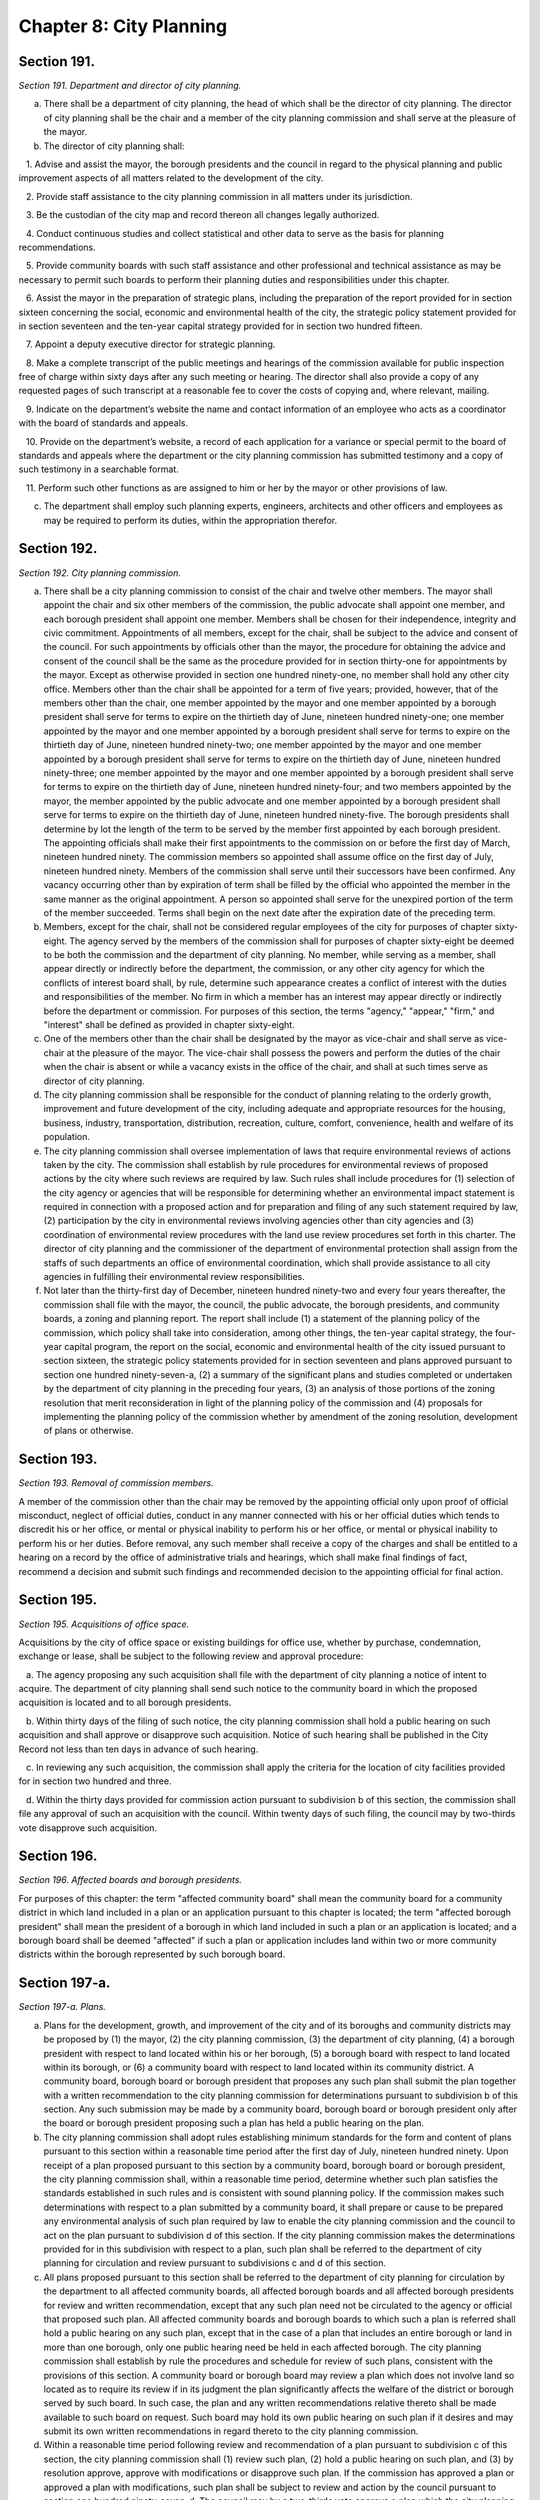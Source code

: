 Chapter 8: City Planning
============================================================================================================================================================================================================
Section 191.
------------------------------------------------------------------------------------------------------------------------------------------------------------------------------------------------------------------------------------------------------------------------------------------------------------------------------------------------------------------------------------------------------------------------------------------------------------------------------------------------------------------------------------------------------------------------------------------------------------------------


*Section 191. Department and director of city planning.*


a. There shall be a department of city planning, the head of which shall be the director of city planning. The director of city planning shall be the chair and a member of the city planning commission and shall serve at the pleasure of the mayor.

b. The director of city planning shall:

   1. Advise and assist the mayor, the borough presidents and the council in regard to the physical planning and public improvement aspects of all matters related to the development of the city.

   2. Provide staff assistance to the city planning commission in all matters under its jurisdiction.

   3. Be the custodian of the city map and record thereon all changes legally authorized.

   4. Conduct continuous studies and collect statistical and other data to serve as the basis for planning recommendations.

   5. Provide community boards with such staff assistance and other professional and technical assistance as may be necessary to permit such boards to perform their planning duties and responsibilities under this chapter.

   6. Assist the mayor in the preparation of strategic plans, including the preparation of the report provided for in section sixteen concerning the social, economic and environmental health of the city, the strategic policy statement provided for in section seventeen and the ten-year capital strategy provided for in section two hundred fifteen.

   7. Appoint a deputy executive director for strategic planning.

   8. Make a complete transcript of the public meetings and hearings of the commission available for public inspection free of charge within sixty days after any such meeting or hearing. The director shall also provide a copy of any requested pages of such transcript at a reasonable fee to cover the costs of copying and, where relevant, mailing.

   9. Indicate on the department’s website the name and contact information of an employee who acts as a coordinator with the board of standards and appeals.

   10. Provide on the department’s website, a record of each application for a variance or special permit to the board of standards and appeals where the department or the city planning commission has submitted testimony and a copy of such testimony in a searchable format.

   11. Perform such other functions as are assigned to him or her by the mayor or other provisions of law.

c. The department shall employ such planning experts, engineers, architects and other officers and employees as may be required to perform its duties, within the appropriation therefor.






Section 192.
------------------------------------------------------------------------------------------------------------------------------------------------------------------------------------------------------------------------------------------------------------------------------------------------------------------------------------------------------------------------------------------------------------------------------------------------------------------------------------------------------------------------------------------------------------------------------------------------------------------------


*Section 192. City planning commission.*


a. There shall be a city planning commission to consist of the chair and twelve other members. The mayor shall appoint the chair and six other members of the commission, the public advocate shall appoint one member, and each borough president shall appoint one member. Members shall be chosen for their independence, integrity and civic commitment. Appointments of all members, except for the chair, shall be subject to the advice and consent of the council. For such appointments by officials other than the mayor, the procedure for obtaining the advice and consent of the council shall be the same as the procedure provided for in section thirty-one for appointments by the mayor. Except as otherwise provided in section one hundred ninety-one, no member shall hold any other city office. Members other than the chair shall be appointed for a term of five years; provided, however, that of the members other than the chair, one member appointed by the mayor and one member appointed by a borough president shall serve for terms to expire on the thirtieth day of June, nineteen hundred ninety-one; one member appointed by the mayor and one member appointed by a borough president shall serve for terms to expire on the thirtieth day of June, nineteen hundred ninety-two; one member appointed by the mayor and one member appointed by a borough president shall serve for terms to expire on the thirtieth day of June, nineteen hundred ninety-three; one member appointed by the mayor and one member appointed by a borough president shall serve for terms to expire on the thirtieth day of June, nineteen hundred ninety-four; and two members appointed by the mayor, the member appointed by the public advocate and one member appointed by a borough president shall serve for terms to expire on the thirtieth day of June, nineteen hundred ninety-five. The borough presidents shall determine by lot the length of the term to be served by the member first appointed by each borough president. The appointing officials shall make their first appointments to the commission on or before the first day of March, nineteen hundred ninety. The commission members so appointed shall assume office on the first day of July, nineteen hundred ninety. Members of the commission shall serve until their successors have been confirmed. Any vacancy occurring other than by expiration of term shall be filled by the official who appointed the member in the same manner as the original appointment. A person so appointed shall serve for the unexpired portion of the term of the member succeeded. Terms shall begin on the next date after the expiration date of the preceding term.

b. Members, except for the chair, shall not be considered regular employees of the city for purposes of chapter sixty-eight. The agency served by the members of the commission shall for purposes of chapter sixty-eight be deemed to be both the commission and the department of city planning. No member, while serving as a member, shall appear directly or indirectly before the department, the commission, or any other city agency for which the conflicts of interest board shall, by rule, determine such appearance creates a conflict of interest with the duties and responsibilities of the member. No firm in which a member has an interest may appear directly or indirectly before the department or commission. For purposes of this section, the terms "agency," "appear," "firm," and "interest" shall be defined as provided in chapter sixty-eight.

c. One of the members other than the chair shall be designated by the mayor as vice-chair and shall serve as vice-chair at the pleasure of the mayor. The vice-chair shall possess the powers and perform the duties of the chair when the chair is absent or while a vacancy exists in the office of the chair, and shall at such times serve as director of city planning.

d. The city planning commission shall be responsible for the conduct of planning relating to the orderly growth, improvement and future development of the city, including adequate and appropriate resources for the housing, business, industry, transportation, distribution, recreation, culture, comfort, convenience, health and welfare of its population.

e. The city planning commission shall oversee implementation of laws that require environmental reviews of actions taken by the city. The commission shall establish by rule procedures for environmental reviews of proposed actions by the city where such reviews are required by law. Such rules shall include procedures for (1) selection of the city agency or agencies that will be responsible for determining whether an environmental impact statement is required in connection with a proposed action and for preparation and filing of any such statement required by law, (2) participation by the city in environmental reviews involving agencies other than city agencies and (3) coordination of environmental review procedures with the land use review procedures set forth in this charter. The director of city planning and the commissioner of the department of environmental protection shall assign from the staffs of such departments an office of environmental coordination, which shall provide assistance to all city agencies in fulfilling their environmental review responsibilities.

f. Not later than the thirty-first day of December, nineteen hundred ninety-two and every four years thereafter, the commission shall file with the mayor, the council, the public advocate, the borough presidents, and community boards, a zoning and planning report. The report shall include (1) a statement of the planning policy of the commission, which policy shall take into consideration, among other things, the ten-year capital strategy, the four-year capital program, the report on the social, economic and environmental health of the city issued pursuant to section sixteen, the strategic policy statements provided for in section seventeen and plans approved pursuant to section one hundred ninety-seven-a, (2) a summary of the significant plans and studies completed or undertaken by the department of city planning in the preceding four years, (3) an analysis of those portions of the zoning resolution that merit reconsideration in light of the planning policy of the commission and (4) proposals for implementing the planning policy of the commission whether by amendment of the zoning resolution, development of plans or otherwise.




Section 193.
------------------------------------------------------------------------------------------------------------------------------------------------------------------------------------------------------------------------------------------------------------------------------------------------------------------------------------------------------------------------------------------------------------------------------------------------------------------------------------------------------------------------------------------------------------------------------------------------------------------------


*Section 193. Removal of commission members.*


A member of the commission other than the chair may be removed by the appointing official only upon proof of official misconduct, neglect of official duties, conduct in any manner connected with his or her official duties which tends to discredit his or her office, or mental or physical inability to perform his or her office, or mental or physical inability to perform his or her duties. Before removal, any such member shall receive a copy of the charges and shall be entitled to a hearing on a record by the office of administrative trials and hearings, which shall make final findings of fact, recommend a decision and submit such findings and recommended decision to the appointing official for final action.




Section 195.
------------------------------------------------------------------------------------------------------------------------------------------------------------------------------------------------------------------------------------------------------------------------------------------------------------------------------------------------------------------------------------------------------------------------------------------------------------------------------------------------------------------------------------------------------------------------------------------------------------------------


*Section 195. Acquisitions of office space.*


Acquisitions by the city of office space or existing buildings for office use, whether by purchase, condemnation, exchange or lease, shall be subject to the following review and approval procedure:

   a. The agency proposing any such acquisition shall file with the department of city planning a notice of intent to acquire. The department of city planning shall send such notice to the community board in which the proposed acquisition is located and to all borough presidents.

   b. Within thirty days of the filing of such notice, the city planning commission shall hold a public hearing on such acquisition and shall approve or disapprove such acquisition. Notice of such hearing shall be published in the City Record not less than ten days in advance of such hearing.

   c. In reviewing any such acquisition, the commission shall apply the criteria for the location of city facilities provided for in section two hundred and three.

   d. Within the thirty days provided for commission action pursuant to subdivision b of this section, the commission shall file any approval of such an acquisition with the council. Within twenty days of such filing, the council may by two-thirds vote disapprove such acquisition.




Section 196.
------------------------------------------------------------------------------------------------------------------------------------------------------------------------------------------------------------------------------------------------------------------------------------------------------------------------------------------------------------------------------------------------------------------------------------------------------------------------------------------------------------------------------------------------------------------------------------------------------------------------


*Section 196. Affected boards and borough presidents.*


For purposes of this chapter: the term "affected community board" shall mean the community board for a community district in which land included in a plan or an application pursuant to this chapter is located; the term "affected borough president" shall mean the president of a borough in which land included in such a plan or an application is located; and a borough board shall be deemed "affected" if such a plan or application includes land within two or more community districts within the borough represented by such borough board.




Section 197-a.
------------------------------------------------------------------------------------------------------------------------------------------------------------------------------------------------------------------------------------------------------------------------------------------------------------------------------------------------------------------------------------------------------------------------------------------------------------------------------------------------------------------------------------------------------------------------------------------------------------------------


*Section 197-a. Plans.*


a. Plans for the development, growth, and improvement of the city and of its boroughs and community districts may be proposed by (1) the mayor, (2) the city planning commission, (3) the department of city planning, (4) a borough president with respect to land located within his or her borough, (5) a borough board with respect to land located within its borough, or (6) a community board with respect to land located within its community district. A community board, borough board or borough president that proposes any such plan shall submit the plan together with a written recommendation to the city planning commission for determinations pursuant to subdivision b of this section. Any such submission may be made by a community board, borough board or borough president only after the board or borough president proposing such a plan has held a public hearing on the plan.

b. The city planning commission shall adopt rules establishing minimum standards for the form and content of plans pursuant to this section within a reasonable time period after the first day of July, nineteen hundred ninety. Upon receipt of a plan proposed pursuant to this section by a community board, borough board or borough president, the city planning commission shall, within a reasonable time period, determine whether such plan satisfies the standards established in such rules and is consistent with sound planning policy. If the commission makes such determinations with respect to a plan submitted by a community board, it shall prepare or cause to be prepared any environmental analysis of such plan required by law to enable the city planning commission and the council to act on the plan pursuant to subdivision d of this section. If the city planning commission makes the determinations provided for in this subdivision with respect to a plan, such plan shall be referred to the department of city planning for circulation and review pursuant to subdivisions c and d of this section.

c. All plans proposed pursuant to this section shall be referred to the department of city planning for circulation by the department to all affected community boards, all affected borough boards and all affected borough presidents for review and written recommendation, except that any such plan need not be circulated to the agency or official that proposed such plan. All affected community boards and borough boards to which such a plan is referred shall hold a public hearing on any such plan, except that in the case of a plan that includes an entire borough or land in more than one borough, only one public hearing need be held in each affected borough. The city planning commission shall establish by rule the procedures and schedule for review of such plans, consistent with the provisions of this section. A community board or borough board may review a plan which does not involve land so located as to require its review if in its judgment the plan significantly affects the welfare of the district or borough served by such board. In such case, the plan and any written recommendations relative thereto shall be made available to such board on request. Such board may hold its own public hearing on such plan if it desires and may submit its own written recommendations in regard thereto to the city planning commission.

d. Within a reasonable time period following review and recommendation of a plan pursuant to subdivision c of this section, the city planning commission shall (1) review such plan, (2) hold a public hearing on such plan, and (3) by resolution approve, approve with modifications or disapprove such plan. If the commission has approved a plan or approved a plan with modifications, such plan shall be subject to review and action by the council pursuant to section one hundred ninety-seven-d. The council may by a two-thirds vote approve a plan which the city planning commission disapproved or on which the commission has failed to act if the mayor so requests. Upon the filing by the mayor of such a request with the commission and the council, the commission shall within five days file with the council a copy of its decision together with a copy of the plan. Copies of approved plans shall be filed with the city clerk, the department of city planning, the affected borough presidents, the affected borough boards and the affected community boards.




Section 197-b.
------------------------------------------------------------------------------------------------------------------------------------------------------------------------------------------------------------------------------------------------------------------------------------------------------------------------------------------------------------------------------------------------------------------------------------------------------------------------------------------------------------------------------------------------------------------------------------------------------------------------


*Section 197-b. Notification of plans and proposals.*


a. Advance notice of all preliminary and final plans of public agencies and public benefit corporations or of private agencies, entities or developers filed with the city that relate to the use, development or improvement of land subject to city regulation shall be given to the affected community board or boards and the office of the affected borough president, provided that exceptions may be made in matters of no appreciable public concern by agency rule.

b. Copies of (1) all requests for proposals and other solicitations of proposals issued by or on behalf of the city, whether or not issued by an agency, a local development corporation or other entity, and (2) all letters of intent executed by or on behalf of the city, whether or not executed by an agency, a local development corporation or other entity, that relate to the private use or the disposition of city-owned land, shall be conveyed to the community boards where such land is located and the office of the borough president where such land is located promptly after issuance or execution.




Section 197-c.
------------------------------------------------------------------------------------------------------------------------------------------------------------------------------------------------------------------------------------------------------------------------------------------------------------------------------------------------------------------------------------------------------------------------------------------------------------------------------------------------------------------------------------------------------------------------------------------------------------------------


*Section 197-c. Uniform land use review procedure.*


a. Except as otherwise provided in this charter, applications by any person or agency for changes, approvals, contracts, consents, permits or authorization thereof, respecting the use, development or improvement of real property subject to city regulation shall be reviewed pursuant to a uniform review procedure in the following categories:

   (1) Changes in the city map pursuant to section one hundred ninety-eight and section one hundred ninety-nine;

   (2) Maps of subdivisions or plattings of land into streets, avenues or public places pursuant to section two hundred two;

   (3) Designations of zoning districts under the zoning resolution, including conversion from one land use to another land use, pursuant to sections two hundred and two hundred one;

   (4) Special permits within the jurisdiction of the city planning commission under the zoning resolution, pursuant to sections two hundred and two hundred one;

   (5) Site selection for capital projects pursuant to section two hundred eighteen;

   (6) Revocable consents pursuant to section three hundred sixty-four, requests for proposals and other solicitations for franchises pursuant to section three hundred sixty-three, and major concessions as defined pursuant to section three hundred seventy-four;

   (7) Improvements in real property the costs of which are payable other than by the city pursuant to section two hundred twenty;

   (8) Housing and urban renewal plans and projects pursuant to city, state and federal housing laws;

   (9) Sanitary or waterfront land-fills pursuant to applicable charter provisions or other provisions of law;

   (10) Sale, lease (other than the lease of office space), exchange, or other disposition of the real property of the city, including the sale or lease of land under water pursuant to section sixteen hundred two, chapter fifteen, and other applicable provisions of law;

   (11) Acquisition by the city of real property (other than the acquisition of office space for office use or a building for office use), including acquisition by purchase, condemnation, exchange or lease and including the acquisition of land under water pursuant to section sixteen hundred two, chapter fifteen, and other applicable provisions of law; and

   (12) Such other matters involving the use, development or improvement of property as are proposed by the city planning commission and enacted by the council pursuant to local law.

b. The following documents shall be filed with the department of city planning: (1) applications under this section, (2) any amendments thereto that are made prior to approval of such applications pursuant to this chapter, (3) any written information submitted by an applicant for purposes of determining whether an environmental impact statement will be required by law, and (4) documents or records intended to define or substantially redefine the overall scope of issues to be addressed in any draft environmental impact statement required by law. The department of city planning shall forward a copy of any materials it receives pursuant to this subdivision (whether or not such materials have been certified as complete) within five days to each affected borough president, community board or borough board.

c. The department of city planning shall be responsible for certifying that applications pursuant to subdivision a of this section are complete and ready to proceed through the uniform land use review procedure provided for in this section. Upon certification of an application, the department shall give notice of such certification to the council. If an application under this section has not been certified within six months after filing, both the applicant and, if the land use proposed in an application is consistent with the land use policy or strategic policy statement of the affected borough president, the affected borough president shall have the right at any time thereafter to appeal to the city planning commission for certification. The commission shall promptly, but in any event within sixty days of the filing of such an appeal, either certify the application or state in writing what further information is necessary to complete the application. If such an appeal is brought by an affected borough president, the affirmative vote of five members of the commission shall be sufficient to certify the application.

d. If a meeting involving a city agency and an applicant is convened to define or substantially redefine the overall scope of issues to be addressed in any draft environmental impact statement required by law for an application subject to review under this section, each affected community board and each affected borough president shall receive advance notice of such meeting, and each shall have the right to send one representative to the meeting.

e. (1) Except as otherwise provided in paragraph two of this subdivision each affected community board shall, not later than sixty days after receipt of an application that has been certified pursuant to subdivision c of this section,

      (a) notify the public of the application in a manner specified by the city planning commission pursuant to subdivision i of this section, and

      (b) either (i) conduct a public hearing thereon and prepare and submit a written recommendation directly to the city planning commission and to the affected borough president or (ii) where authorized by this charter, submit a written waiver of the right to conduct a public hearing and to submit such written recommendations to the commission and the affected borough president.

   (2) Where an application has been certified during the month of June, the affected community board shall provide notification pursuant to subparagraph (a) of paragraph 1 of this subdivision and conduct a hearing or, where authorized, submit a waiver of the right to conduct a public hearing pursuant to subparagraph (b) of paragraph 1 of this subdivision not later than ninety days after receipt of such application or, where such application is certified during the period of time from and including July 1 to and including July 15, not later than seventy-five days after receipt of such application.

f. A copy of a recommendation or waiver by a community board pursuant to subdivision e of this section that involves land located within two or more community districts in a borough shall also be filed with the affected borough board within the same time period as specified in subdivision e. Not later than thirty days after the filing of a recommendation or waiver with the borough board by all affected community boards, or, if any affected community board shall fail to act, thirty days after the expiration of the time allowed for such community board to act, the borough board may hold a public hearing on the application and any such recommendations and submit a written recommendation or waiver thereof to the city planning commission.

g. Not later than thirty days after the filing of a recommendation or waiver with the borough president by all affected community boards, or, if any affected community board shall fail to act, thirty days after the expiration of the time allowed for such community board to act, the borough president shall submit a written recommendation or waiver thereof to the city planning commission.

h. Not later than sixty days after expiration of time allowed for the filing of a recommendation or waiver with the city planning commission by a borough president, the commission shall approve, approve with modifications, or disapprove the application. Any such approval or approval with modifications of the commission shall require the affirmative vote of at least seven of the members, except that the affirmative vote of nine members shall be required to approve or approve with modifications an application pursuant to paragraph five, ten or eleven of subdivision a of this section relating to a new city facility if the affected borough president recommends against approval of such application pursuant to subdivision g of this section and has proposed an alternative location in the same borough for such new city facility pursuant to subdivision f or g of section two hundred four. The commission shall conduct a public hearing on all applications that are subject to review and approval by the commission pursuant to this section. Prior to taking any action pursuant to this subdivision on a matter involving the siting of a capital project, the sale, lease, exchange or other disposition or acquisition of real property, a request for a proposal or other solicitation for a franchise or a revocable consent, the city planning commission may obtain a report from the office of management and budget or the department of citywide administrative services, as appropriate. Any action of the city planning commission which modifies or disapproves a written recommendation of the community board, borough president or borough board shall be accompanied by a written explanation of its reason for such action.

i. The city planning commission shall establish rules providing (1) guidelines, minimum standards, and procedural requirements for community boards, borough presidents, borough boards and the commission in the exercise of their duties and responsibilities pursuant to this section, (2) minimum standards for certification of applications pursuant to subdivision c of this section, and (3) specific time periods for review of applications pursuant to this section prior to certification.

j. If a community board, borough president or borough board fails or waives its right to act within the time limits for review pursuant to subdivisions e, f and g of this section, the application shall be referred to the next level of review. If the city planning commission fails to act on an application within the time limit specified in subdivision h of this section, the application shall be deemed to have been denied unless the application (i) is pursuant to paragraph three or four of subdivision a of this section, in which case the application may be forwarded to the council for review pursuant to the provisions of subdivision b of section two hundred, if applicable, or (ii) is pursuant to paragraph eight of subdivision a of this section, in which case the application shall be referred to the council for review and action as provided by state law.

k. Notice of any hearing on an application by the city planning commission shall be published in the City Record at least ten days immediately prior to the date of the hearing, and a copy of the notice shall be mailed to all community boards or borough boards affected by the application.

l. The commission shall establish by rule procedures for advance posting of notices of commission hearings on applications. Such notices shall be posted at the location of the land involved in such manner and with respect to such types of applications as the commission deems appropriate. Failure to post any such notice shall not affect or impair the validity of any decision of the city planning commission, the council or other agency or official pursuant to this chapter.

m. A community or borough board may review an application which is subject to the uniform land use review procedure pursuant to this section but does not involve land so located as to require reference to such board for review, if in the board's judgment the application might significantly affect the welfare of the community district or borough served by such board. In such a case the application and the related materials submitted to the affected board or boards by the city planning department shall be submitted also to such board upon the request of such board, and such board may hold its own public hearing thereon if it so desires and may submit its own written recommendations in regard thereto to the city planning commission for consideration at any time before the city planning commission takes action thereon.






Section 197-d.
------------------------------------------------------------------------------------------------------------------------------------------------------------------------------------------------------------------------------------------------------------------------------------------------------------------------------------------------------------------------------------------------------------------------------------------------------------------------------------------------------------------------------------------------------------------------------------------------------------------------


*Section 197-d. Council Review.*


a. The city planning commission shall file with the council and with the affected borough president a copy of its decisions to approve or approve with modifications (1) all matters described in subdivision a of section one hundred ninety-seven-c, (2) plans pursuant to section one hundred ninety-seven-a, and (3) changes in the text of the zoning resolution pursuant to sections two hundred and two hundred one. Any such filing of a decision pursuant to section one hundred ninety-seven-c shall be completed prior to the expiration of the sixty-day period for action by the commission. Any such filing with the council shall include copies of all written recommendations of community boards, borough boards and borough presidents with respect to the decision being filed.

b. The following decisions filed with the council pursuant to subdivision a of this section, shall be subject to review and action by the council:

   (1) any decision of the city planning commission to approve or approve with modifications a matter described in paragraph three or eight of subdivision a of section one hundred ninety-seven-c, a disposition of residential real property (as defined in this paragraph) pursuant to paragraph ten of subdivision a of section one hundred ninety-seven-c (except for dispositions to companies that have been organized exclusively to develop housing projects for persons of low income), a plan pursuant to section one hundred ninety-seven-a, or a change in the text of the zoning resolution pursuant to sections two hundred or two hundred one. For purposes of this section, residential real property shall mean real property improved by structures, whether or not occupied, built for or converted to a use which is primarily residential, but shall not include property subsequently converted to non-residential use;

   (2) any other decision of the city planning commission to approve or approve with modifications a matter described in subdivision a of section one hundred ninety-seven-c, if (i) both an affected community board (after holding a public hearing) and the affected borough president, within the time periods allotted for their reviews pursuant to section one hundred ninety-seven-c, have recommended in writing against approval and (ii) the affected borough president, within five days of receiving a copy of the decision of the commission, files with the commission and the council a written objection to the decision; and

   (3) any other decision of the city planning commission to approve or approve with modifications a matter described in subdivision a of section one hundred ninety-seven-c, if within twenty days of the filing of such decision pursuant to subdivision a of this section, the council resolves by the majority vote of all the council members to review the decision of the commission.

c. Within fifty days of the filing with the council pursuant to subdivision a of this section of any decision of the city planning commission which pursuant to subdivision b of this section is subject to review by the council, the council shall hold a public hearing, after giving public notice not less than five days in advance of such hearing, and the council, within such fifty days, shall take final action on the decision. The affirmative vote of a majority of all the council members shall be required to approve, approve with modifications or disapprove such a decision. If, within the time period provided for in this subdivision and, if applicable, in subdivision d of this section, the council fails to act or fails to act by the required vote on a decision of the city planning commission subject to council review pursuant to subdivision b of this section, the council shall be deemed to have approved the decision of the commission.

d. The council shall not approve with modifications a commission decision if the commission has determined pursuant to this subdivision that additional review of the modifications is required. Prior to approving a decision of the commission with modifications, the council shall file the text of any such proposed modifications with the commission. Within fifteen days of such filing, the commission shall file with the council a written statement indicating whether such proposed modifications are of such significance that additional review of environmental issues or additional review pursuant to section one hundred ninety-seven-c is required. If no additional review is required, the commission may include in such statement its advisory recommendation concerning the proposed modifications, together with any proposed amendments to the proposed modifications. The council may thereafter approve such proposed modifications, with or without the amendments proposed by the commission. The time period for council action shall be tolled during such fifteen-day period; provided, however, that proposed modifications may be referred to the commission pursuant to this subdivision only once with respect to each application or group of related applications under review by the council.

e. All actions of the council pursuant to this section shall be filed by the council with the mayor prior to the expiration of the time period for council action under subdivisions c and, if applicable, d of this section. Actions of the council pursuant to this section shall be final unless the mayor within five days of receiving a filing with respect to such an action of the council files with the council a written disapproval of the action. Any mayoral disapproval under this subdivision shall be subject to override by a two-thirds vote of all the council members within ten days of such filing by the mayor.

f. The mayor shall have the right to file a written disapproval of any approval deemed to have occurred pursuant to subdivision c of this section as a result of a failure of the council to act or to act by the required vote. Any such written disapproval must be filed within five days of the expiration of the time period for action by the council under subdivisions c and, if applicable, d of this section. Any mayoral disapproval under this subdivision shall be subject to override by a two-thirds vote of all the council members within ten days of such filing by the mayor.

g. If a decision of the commission approving an application is not subject to council review pursuant to paragraph one of subdivision b of this section or is not made subject to council review pursuant to paragraphs two or three of subdivision b of this section, the mayor may nonetheless file with the council a written objection to such decision of the commission within five days of the expiration of time for the council to act under paragraph three of subdivision b of this section. Any mayoral objection under this subdivision shall be subject to override by a two-thirds vote of all the council members within ten days of such filing by the mayor.




Section 198.
------------------------------------------------------------------------------------------------------------------------------------------------------------------------------------------------------------------------------------------------------------------------------------------------------------------------------------------------------------------------------------------------------------------------------------------------------------------------------------------------------------------------------------------------------------------------------------------------------------------------


*Section 198. City map.*


a. The city map is hereby continued.

b. The director of city planning shall be the custodian of the city map, and it shall be his or her duty to complete and maintain the same and to register thereon all changes resulting from action authorized by law.

c. The city map shall be on file in the office of the department of city planning, and certified copies thereof and of all changes thereto shall be filed in the offices of the corporation counsel, of the city clerk and of the borough president of the borough in which the land shown on the map is located and in the office in which conveyances of real estate are required to be recorded in the county in which the land shown on the map is located.




Section 199.
------------------------------------------------------------------------------------------------------------------------------------------------------------------------------------------------------------------------------------------------------------------------------------------------------------------------------------------------------------------------------------------------------------------------------------------------------------------------------------------------------------------------------------------------------------------------------------------------------------------------


*Section 199. Projects and changes in city map.*


a. No improvement or project affecting the city map and no addition to or change in the city map shall be authorized otherwise than as provided in this charter.

b. The review of any proposed addition to or change in the city map initiated by or referred to the city planning commission shall be made pursuant to section one hundred ninety-seven-c and section one hundred ninety-seven-d.




Section 200.
------------------------------------------------------------------------------------------------------------------------------------------------------------------------------------------------------------------------------------------------------------------------------------------------------------------------------------------------------------------------------------------------------------------------------------------------------------------------------------------------------------------------------------------------------------------------------------------------------------------------


*Section 200. Zoning resolution.*


a. Except as provided in subdivision b, any existing resolution or regulation of the council, the board of estimate or of the city planning commission to regulate and limit the height and bulk of buildings, to regulate and determine the area of yards, courts and other open spaces, to regulate density of population or to regulate and restrict the locations of trades and industries and location of buildings designed for specific uses or creating districts for any such purpose, including any such regulation which provides that the board of standards and appeals may determine and vary the application of such resolutions or regulations in harmony with their general purpose and intent and in accordance with general or specific rules contained in such regulations, may be amended, repealed or added to only in the following manner:

   1. The city planning commission may upon its own initiative at any time or upon application as provided in section two hundred one, adopt a resolution to amend the text of the zoning resolution subject to the limitations provided by law. Before adopting any such resolution, the commission shall notify any community board or borough board affected by the resolution and shall afford persons interested an opportunity to be heard at a time and place to be specified in a notice of hearing to be published in the City Record for the ten days of publication of the City Record immediately prior thereto setting forth in general terms the nature of the proposed resolution and a statement of the place at which the entire resolution may be examined.

   2. Any resolution by the commission approving a change in the text of the zoning resolution shall be subject to review and approval by the council pursuant to section one hundred ninety-seven-d. Any resolution for a zoning text change which the mayor shall have certified to the council as necessary, and which has been disapproved by the commission, may be adopted by the council by a two-thirds vote and, after notice to the parties affected, a public hearing. The council shall act upon such resolution within fifty days of the filing of the certification of the mayor with the council, and such resolution shall become effective upon approval by the council.

   3. In case a protest against such a resolution approved by the city planning commission shall have been presented to the city clerk within thirty days from the date of the filing of such resolution with the council, duly signed and acknowledged by the owners of twenty per centum or more of the area of:

      (1) the land included in changes proposed in such proposed resolution, or

      (2) the land immediately adjacent extending one hundred feet therefrom, or

      (3) the land, if any, directly opposite thereto extending one hundred feet from the street frontage of such opposite land, such resolution shall not be effective after the filing of such protest unless approved by the council by a three-fourths* vote within one hundred eighty days after the filing of said resolution with the city clerk. The effective date of such resolution, if so approved, shall be the date of such approval. A protest duly filed as herein provided may be withdrawn at any time within sixty days from the date of the filing of such resolution.

b. Designations of zoning districts under the zoning resolution and the issuance of special permits which under the terms of the zoning resolution are within the jurisdiction of the city planning commission shall be subject to review and approval pursuant to the procedures provided in section one hundred ninety-seven-c and section one hundred ninety-seven-d, except that whenever the city planning commission has not recommended approval of a proposed change in the designation of a zoning district or the issuance of a special permit under the zoning resolution or has failed to act on such a matter within the time specified in section one hundred ninety-seven-c, the council by a two-thirds vote may approve such change or the issuance of such permit only if the mayor shall have certified to the council that such change or issuance is necessary. The council shall act upon such designation or permit within fifty days of the filing of the certification of the mayor with the council.




Section 201.
------------------------------------------------------------------------------------------------------------------------------------------------------------------------------------------------------------------------------------------------------------------------------------------------------------------------------------------------------------------------------------------------------------------------------------------------------------------------------------------------------------------------------------------------------------------------------------------------------------------------


*Section 201. Applications for zoning changes and special permits.*


a. Applications for changes in the zoning resolution may be filed by any taxpayer, community board, borough board, borough president, by the mayor or by the land use committee of the council if two-thirds of the members of the committee shall have voted to approve such filing with the city planning commission. All such applications involving changes in the designation of zoning districts under the zoning resolution shall be subject to review and approval pursuant to section one hundred ninety-seven-c, and one hundred ninety-seven-d. For applications involving other changes in zoning resolutions and regulations, the commission prior to taking action upon any such application shall refer it to the affected community boards or borough boards for a public hearing and recommendation.

b. Applications for special permits within the jurisdiction of the city planning commission under the zoning resolution may be filed by any person or agency. All such applications for the issuance of special permits shall be subject to review and approval pursuant to section one hundred ninety-seven-c and section one hundred ninety-seven-d.




Section 202.
------------------------------------------------------------------------------------------------------------------------------------------------------------------------------------------------------------------------------------------------------------------------------------------------------------------------------------------------------------------------------------------------------------------------------------------------------------------------------------------------------------------------------------------------------------------------------------------------------------------------


*Section 202. Platting of land and dedication of streets and public places.*


a. No map of a subdivision or platting of land into streets, avenues or public places and blocks within the limits of the city shall be received for filing in the office in which instruments affecting real property are required to be recorded in the county in which the land is situated, unless such map shall have been reviewed and approved pursuant to section one hundred ninety-seven-c and section one hundred ninety-seven-d. If such map is disapproved, the chair of the city planning commission shall certify such fact in writing upon such map, and such map shall be received only for record without such approval.

b. No street, avenue, highway or public place, the layout of which has not been approved as provided in this section, shall be deemed to have been accepted by the city as a street, avenue, highway or public place, unless such street, avenue, highway or public place shall lie within the lines of a street, avenue, highway or public place upon the city map.




Section 203.
------------------------------------------------------------------------------------------------------------------------------------------------------------------------------------------------------------------------------------------------------------------------------------------------------------------------------------------------------------------------------------------------------------------------------------------------------------------------------------------------------------------------------------------------------------------------------------------------------------------------


*Section 203. Criteria for location of city facilities.*


a. Not later than the first day of July, nineteen hundred ninety, the mayor, after consulting with each of the borough presidents, shall file with the city planning commission proposed rules establishing criteria for (1) the location of new city facilities and (2) the significant expansion, closing or significant reduction in size or capacity for service delivery of existing facilities. The criteria shall be designed to further the fair distribution among communities of the burdens and benefits associated with city facilities, consistent with community needs for services and efficient and cost effective delivery of services and with due regard for the social and economic impacts of such facilities upon the areas surrounding the sites. Not later than thirty days after the filing of such proposed rules, the city planning commission shall publish a notice of proposed rule making under section one thousand forty-three with regard to such rules, as proposed by the mayor or as proposed to be modified by the commission. Promptly thereafter, the commission shall approve or approve with modifications the rules and shall file the rules as approved with the council.

b. At any time after the adoption of such criteria, the mayor, after consulting with the borough presidents, may submit to the city planning commission proposed amendments to the rules. Not later than thirty days after the filing of such proposed amendments, the city planning commission shall publish a notice of proposed rule making under section one thousand forty-three with regard to such amendments, as proposed by the mayor or as proposed to be modified by the commission. Promptly thereafter, the commission shall approve, approve with modifications or determine not to approve the amendments and shall file any approved amended rules with the council.

c. For purposes of this chapter, "city facility" shall mean a facility used or occupied or to be used or occupied to meet city needs that is located on real property owned or leased by the city or is operated by the city or pursuant to a written agreement on behalf of the city.




Section 204.
------------------------------------------------------------------------------------------------------------------------------------------------------------------------------------------------------------------------------------------------------------------------------------------------------------------------------------------------------------------------------------------------------------------------------------------------------------------------------------------------------------------------------------------------------------------------------------------------------------------------


*Section 204. Citywide statement of needs.*


a. Each year not later than the fifteenth day of November, the mayor shall submit to the council, borough presidents, borough boards and community boards a citywide statement of needs concerning city facilities prepared in accordance with the criteria established pursuant to section two hundred three. Copies of the statement shall also be made available to the public in the main branch of the public library in each borough. The statement shall identify by agency and program: (1) all new city facilities and all significant expansions of city facilities for which the mayor or an agency intends to make or propose an expenditure or to select or propose a site during the ensuing two fiscal years and (2) all city facilities which the city plans to close or to reduce significantly in size or in capacity for service delivery during the ensuing two fiscal years.

b. With respect to the city facilities referred to in clause one of subdivision a of this section, the statement of needs shall describe for each proposed new city facility or significant expansion: (1) the public purpose to be served thereby, (2) the size and nature of the facility, (3) the proposed location by borough and, if practicable, by community district or group of community districts, and (4) the specific criteria to be used in locating the new facility or expansion.

c. With respect to the city facilities referred to in clause two of subdivision a of this section, the statement of needs shall describe with respect to each such city facility: (1) the reasons for such proposed closing or reduction, (2) the location, and (3) the specific criteria for selecting the city facility for closure or for reduction in size or capacity for service delivery.

d. The statement of needs shall be accompanied by a map together with explanatory text, indicating (1) the location and current use of all city-owned real property, (2) all final commitments relating to the disposition or future use of city-owned real property, including assignments by the department of citywide administrative services pursuant to clause b of subdivision three of section sixteen hundred two, and (3) to the extent such information is available to the city, (i) the location of health and social service facilities operated by the state of New York or the federal government or pursuant to written agreement on behalf of the state or the federal government; and (ii) the location of transportation or waste management facilities operated by public entities or by private entities pursuant to written agreements with public entities, or by other private entities that provide comparable services. Information which can be presented most effectively in text may be presented in this manner. In addition to being transmitted with the statement of needs pursuant to subdivision a of this section, such map shall be kept on file with the department of city planning and shall be available for public inspection and copying. The map shall be updated on at least an annual basis.

e. Preparation of the statement of needs.

   (1) Annually on such date as the mayor shall direct, each agency shall submit to the mayor a statement containing all the information required to be included in the statement of needs for the ensuing two fiscal years pursuant to subdivisions a, b and c of this section that relates to the plans, jurisdiction and responsibility of such agency. Such statements shall be known as the departmental statements of need for city facilities. In preparing such departmental statements of needs, each agency shall review and consider the district needs statements submitted by community boards pursuant to paragraph ten of subdivision d of section twenty eight hundred and the statements of budget priorities submitted by the community boards pursuant to section two hundred thirty.

   (2) The mayor, assisted by the department of city planning, the department of design and construction and the department of citywide administrative services, shall review such departmental statements of need and use them to prepare the statement of needs. In preparing the statement of needs, the mayor shall apply the criteria established pursuant to section two hundred three.

f. Upon receipt of the statement of needs pursuant to subdivision a of this section, each community board and borough president shall review the statement of needs. Each community board shall make the statement of needs available to the public and conduct a public hearing on the statement of needs. Each community board and borough president shall have the right to submit comments on the statement of needs to the department of city planning within ninety days of receipt of the statement. Each borough president shall have the right, within ninety days of receipt of the statement of needs, to submit a written statement to the mayor proposing locations for any new city facilities to be located in his or her borough pursuant to the statement of needs. All such locations proposed by a borough president shall be located in his or her borough and shall be certified by the borough president as being consistent with the specific criteria for the location of city facilities contained in the statement of needs and with the criteria established pursuant to section two hundred three. Each city agency shall consider such written statements in taking actions with respect to matters included in the statement of needs.

g. Whenever an application involving a new city facility is submitted to the department of city planning pursuant to paragraph five, ten or eleven of subdivision a of section one hundred ninety-seven-c, the applicant shall include as part of the application a statement of (1) how the proposed action satisfies the criteria for the location of city facilities established pursuant to section two hundred three, (2) whether the proposed action is consistent with the most recent statement of needs, and (3) whether the proposed action is consistent with any written statements or comments submitted by borough presidents and community boards in response to the statement of needs. If the proposed action is not consistent with the criteria for location of city facilities, the statement of needs, or any such written statements or comments submitted in response to the statement of needs, the agency shall include as part of its application a statement of the reasons for any such inconsistencies. If the proposed new facility is not referred to in the statement of needs, the applicant shall submit to the affected borough president a description of the public purpose to be served by the city facility, its proposed location, the appropriation (if any) that the agency intends to use in connection with the facility, the size and nature of the facility and the specific criteria for the location of the facility. The affected borough president shall have the right, within thirty days of the submission of such description, to propose an alternative location in his or her borough for the proposed city facility, provided that the borough president shall certify that the alternative location satisfies the criteria for location of city facilities under section two hundred three and the specific criteria for locating the facility in the statement of needs. The application for the proposed site selection, disposition or acquisition shall not be certified and shall not be reviewed pursuant to section one hundred ninety-seven-c until at least thirty days after the submission of such information to the affected borough president. A borough president may elect to waive the right to such thirty-day review period.

h. The mayor's management report, prepared pursuant to section twelve, shall include a review of the implementation of the statement of needs. Such review shall consist of (1) a list of the proposed actions in the statement of needs that have been implemented and of those proposed actions that have not been implemented and (2) a description of the proposed actions in the statement of needs which have been implemented in a manner significantly different from what was proposed in the statement of needs and the reasons therefor.

i.*   The map and explanatory text accompanying the statement of needs shall include an appendix with respect to city waterfront property, which shall consist of a list indicating for each such property its borough and map location; street address; tax block and lot; applicable zoning district; approximate area in square feet; number of structures, if any; current user and use; and such other information as the departments of city planning and citywide administrative services deem appropriate. For purposes of this subdivision, the term "city waterfront property" shall mean property owned or leased by the city, which is seaward of the first upland mapped and improved street, provided that it shall also include areas upland of such street which would be contiguous with the property but for such intervening street where such areas are in the same use.

* Editor's note: expired December 31, 2008.




Section 205.
------------------------------------------------------------------------------------------------------------------------------------------------------------------------------------------------------------------------------------------------------------------------------------------------------------------------------------------------------------------------------------------------------------------------------------------------------------------------------------------------------------------------------------------------------------------------------------------------------------------------


*Section 205. Comprehensive waterfront plan.*


Not later than the thirty-first day of December, two thousand and ten and not less than every ten years thereafter, the department of city planning shall file with the mayor, the council, the public advocate, the borough presidents, and the community boards, a comprehensive waterfront plan. Such plan shall be drafted in consultation with the appropriate city, state, and federal agencies and regulatory bodies, and with input from the public, and shall include (1) an assessment of waterfront resources for the natural waterfront, the public waterfront, the working waterfront and the developing waterfront, (2) a statement of the planning policy of the department of city planning, which policy shall take into consideration, among other things, the ten year capital strategy, the assessment of waterfront resources included pursuant to (1) above, the four year capital plan, the strategic policy statements provided for in section seventeen and plans approved pursuant to section one hundred ninety-seven-a and (3) proposals for implementing the planning policy of the department whether by amendment of the zoning resolution, development of plans or otherwise.




Section 206.
------------------------------------------------------------------------------------------------------------------------------------------------------------------------------------------------------------------------------------------------------------------------------------------------------------------------------------------------------------------------------------------------------------------------------------------------------------------------------------------------------------------------------------------------------------------------------------------------------------------------


*Section 206. Tracking of commitments.*


a. For the purposes of this section:

   Block. The term "block" has the meaning given to that term in section 12-10 of the zoning resolution.

b. Such agency as the mayor shall designate shall establish and maintain a publicly accessible online searchable list of all commitments described in this section that relate to an application that:

   (1) the city planning commission has approved or approved with modifications for a matter described in paragraph one, three, four, five, six, eight, ten, or eleven of subdivision a of section one hundred ninety-seven-c or a change in the text of the zoning resolution pursuant to section two hundred or two hundred one;

   (2) the commission decision has been approved or approved with modifications by the council pursuant to section one hundred ninety-seven-d and is not subject to further action pursuant to subdivision e or f of such section; and

   (3) involves at least four adjacent blocks of real property.

c. Such list shall include all commitments made by letter by the mayor or a representative designated by the mayor to the council or a council member that relate to an application described in subdivision b of this section on which the city or a not-for-profit corporation of which a majority of its members are appointed by the mayor is either the applicant or co-applicant.

d. Such list shall include any commitment made by letter by the mayor or a representative designated by the mayor to the council or a council member for which a funding amount of one million dollars or more is set forth in the letter establishing such commitment in relation to an application described in subdivision b of this section on which neither the city nor a not-for-profit corporation of which a majority of its members are appointed by the mayor is either the applicant or co-applicant.

e. Within thirty days of final council approval of a commission decision described in this section, the designated agency shall submit to the council and record on such list the commitments described in this section, including a description of each commitment, the target commencement and completion dates, the application number, the agency or agencies responsible for implementation of such commitment, and any funding amount set forth in the letter establishing the commitment. The designated agency may include other information that it deems relevant.

f. Beginning June 30, 2017, and annually thereafter, the designated agency shall report to the mayor and the speaker of the council information relating to commitments that have been recorded pursuant to this section, including any changes to information described in subdivision e that indicate progress toward the fulfillment of each such commitment and whether the commitment has been completed within the preceding year.






